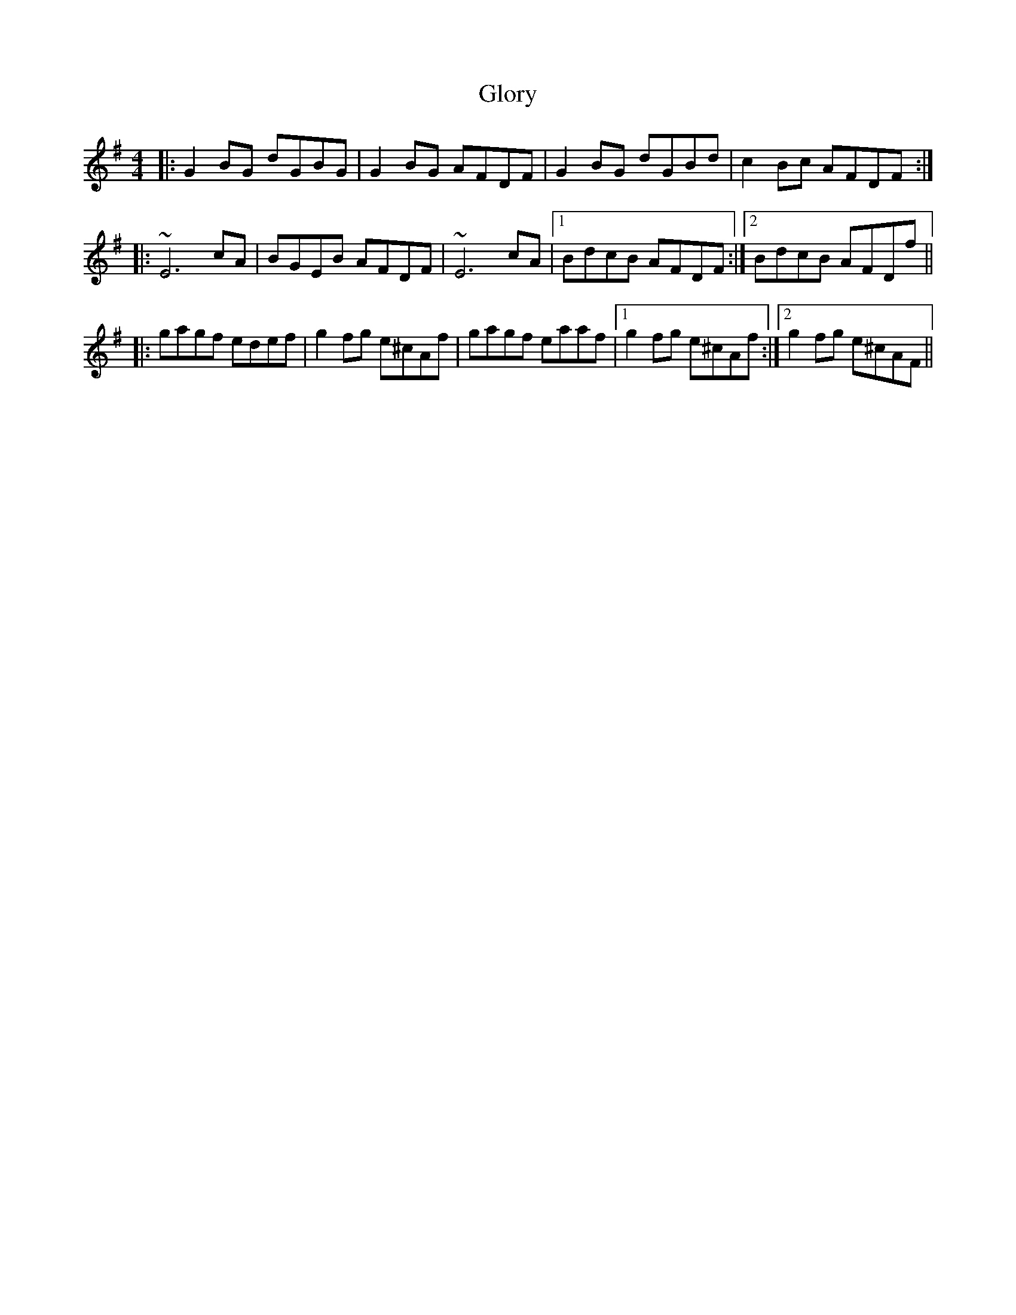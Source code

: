 X: 15573
T: Glory
R: reel
M: 4/4
K: Gmajor
|:G2BG dGBG|G2 BG AFDF|G2BG dGBd|c2 Bc AFDF:|
|:~E6 cA|BGEB AFDF|~E6 cA|1 BdcB AFDF:|2 BdcB AFDf||
|:gagf edef|g2fg e^cAf|gagf eaaf|1 g2fg e^cAf:|2 g2 fg e^cAF||

